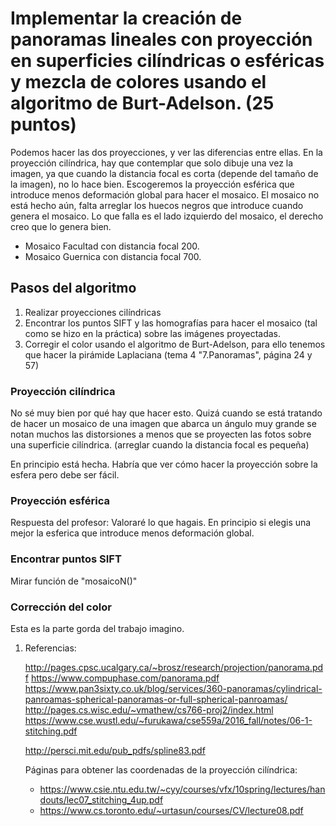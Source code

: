 * Implementar la creación de panoramas lineales con proyección en superficies cilíndricas o esféricas y mezcla de colores usando el algoritmo de Burt-Adelson. (25 puntos)

Podemos hacer las dos proyecciones, y ver las diferencias entre ellas.
En la proyección cilíndrica, hay que contemplar que solo dibuje una
vez la imagen, ya que cuando la distancia focal es corta (depende del
tamaño de la imagen), no lo hace bien. Escogeremos la proyección esférica
que introduce menos deformación global para hacer el mosaico. El mosaico
no está hecho aún, falta arreglar los huecos negros que introduce cuando
genera el mosaico. Lo que falla es el lado izquierdo del mosaico, el
derecho creo que lo genera bien.
- Mosaico Facultad con distancia focal 200.
- Mosaico Guernica con distancia focal 700.

** Pasos del algoritmo

1. Realizar proyecciones cilíndricas
2. Encontrar los puntos SIFT y las homografías para hacer el mosaico
   (tal como se hizo en la práctica) sobre las imágenes proyectadas.
3. Corregir el color usando el algoritmo de Burt-Adelson,
   para ello tenemos que hacer la pirámide Laplaciana
   (tema 4 "7.Panoramas", página 24 y 57)

*** Proyección cilíndrica
No sé muy bien por qué hay que hacer esto. Quizá cuando se está
tratando de hacer un mosaico de una imagen que abarca un ángulo
muy grande se notan muchos las distorsiones a menos que se proyecten
las fotos sobre una superficie cilíndrica.
(arreglar cuando la distancia focal es pequeña)

En principio está hecha. Habría que ver cómo hacer la proyección
sobre la esfera pero debe ser fácil.

*** Proyección esférica
Respuesta del profesor: Valoraré lo que hagais. En principio si
elegis una mejor la esferica que introduce menos deformación global.

*** Encontrar puntos SIFT
Mirar función de "mosaicoN()"

*** Corrección del color
Esta es la parte gorda del trabajo imagino.


**** Referencias:
http://pages.cpsc.ucalgary.ca/~brosz/research/projection/panorama.pdf
https://www.compuphase.com/panorama.pdf
https://www.pan3sixty.co.uk/blog/services/360-panoramas/cylindrical-panroamas-spherical-panoramas-or-full-spherical-panroamas/
http://pages.cs.wisc.edu/~vmathew/cs766-proj2/index.html
https://www.cse.wustl.edu/~furukawa/cse559a/2016_fall/notes/06-1-stitching.pdf

http://persci.mit.edu/pub_pdfs/spline83.pdf

Páginas para obtener las coordenadas de la proyección cilíndrica:
- https://www.csie.ntu.edu.tw/~cyy/courses/vfx/10spring/lectures/handouts/lec07_stitching_4up.pdf
- https://www.cs.toronto.edu/~urtasun/courses/CV/lecture08.pdf


